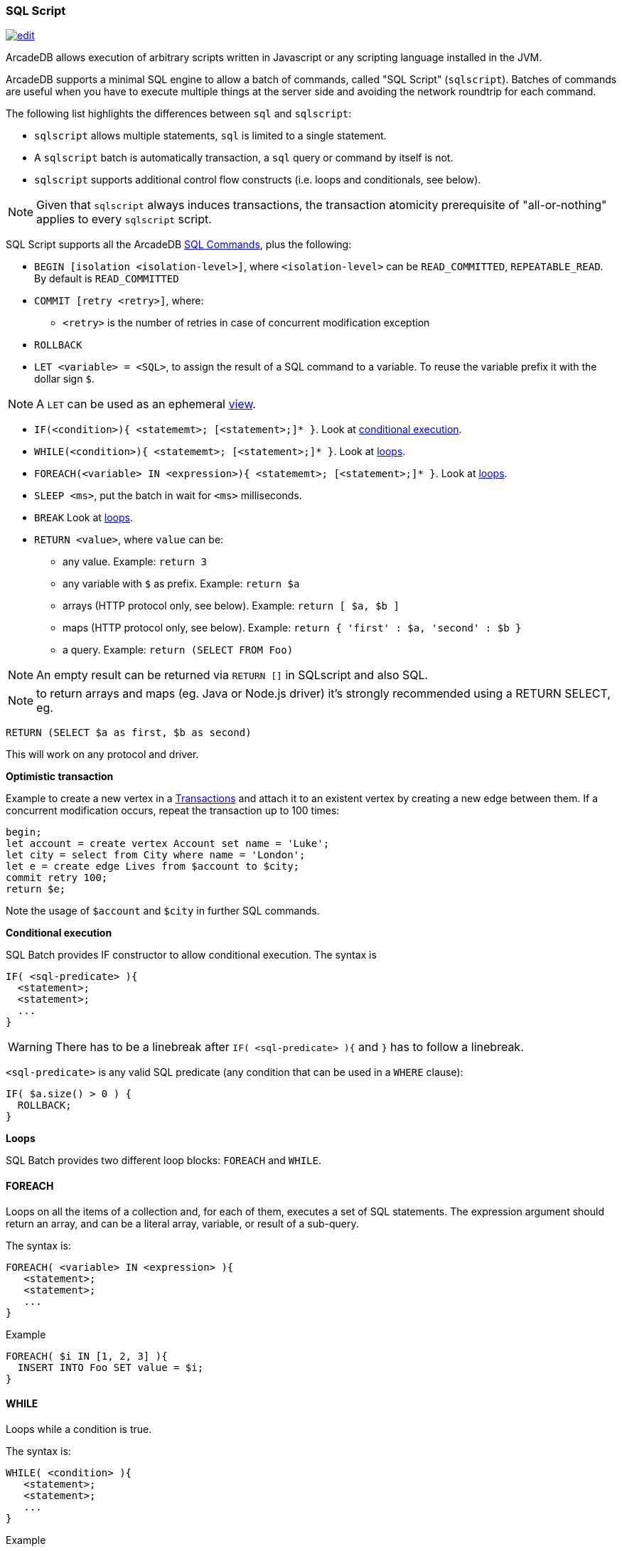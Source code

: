 [[SQL-Script]]
=== SQL Script

image:../images/edit.png[link="https://github.com/ArcadeData/arcadedb-docs/blob/main/src/main/asciidoc/sql/SQL-Script.adoc" float=right]

ArcadeDB allows execution of arbitrary scripts written in Javascript or any scripting language installed in the JVM.

ArcadeDB supports a minimal SQL engine to allow a batch of commands, called "SQL Script" (`sqlscript`).
Batches of commands are useful when you have to execute multiple things at the server side and avoiding the network roundtrip for each command.

The following list highlights the differences between `sql` and `sqlscript`:

* `sqlscript` allows multiple statements, `sql` is limited to a single statement.
* A `sqlscript` batch is automatically transaction, a `sql` query or command by itself is not.
* `sqlscript` supports additional control flow constructs (i.e. loops and conditionals, see below).

NOTE: Given that `sqlscript` always induces transactions,
      the transaction atomicity prerequisite of "all-or-nothing" applies to every `sqlscript` script.

SQL Script supports all the ArcadeDB <<SQL-Commands,SQL Commands>>, plus the following:

* `BEGIN [isolation &lt;isolation-level&gt;]`, where `&lt;isolation-level&gt;` can be `READ_COMMITTED`, `REPEATABLE_READ`. By default is `READ_COMMITTED`
* `COMMIT [retry &lt;retry&gt;]`, where:
** `&lt;retry&gt;` is the number of retries in case of concurrent modification exception
* `ROLLBACK` 
* `LET &lt;variable&gt; = &lt;SQL&gt;`, to assign the result of a SQL command to a variable. To reuse the variable prefix it with the dollar sign `$`.

NOTE: A `LET` can be used as an ephemeral https://en.wikipedia.org/wiki/View_(SQL)[view].

* `IF(&lt;condition&gt;){ &lt;statememt&gt;; [&lt;statement&gt;;]* }`. Look at <<Conditional-Execution,conditional execution>>.
* `WHILE(&lt;condition&gt;){ &lt;statememt&gt;; [&lt;statement&gt;;]* }`. Look at <<Loops,loops>>.
* `FOREACH(&lt;variable&gt; IN &lt;expression&gt;){ &lt;statememt&gt;; [&lt;statement&gt;;]* }`. Look at <<Loops,loops>>.
* `SLEEP &lt;ms&gt;`, put the batch in wait for `&lt;ms&gt;` milliseconds.
////
* `console.log &lt;text&gt;`, logs a message in the console. Context variables can be used with `${&lt;variable&gt;}`.
* `console.error &lt;text&gt;`, writes a message in the console's standard output. Context variables can be used with `${&lt;variable&gt;}`.
* `console.output &lt;text&gt;`, writes a message in the console's standard error. Context variables can be used with `${&lt;variable&gt;}`.
////
* `BREAK` Look at <<Loops,loops>>.
* `RETURN <value>`, where `value` can be:
** any value. Example: `return 3`
** any variable with `$` as prefix. Example: `return $a`
** arrays (HTTP protocol only, see below). Example: `return [ $a, $b ]`
** maps (HTTP protocol only, see below). Example: `return { &#39;first&#39; : $a, &#39;second&#39; : $b }`
** a query. Example: `return (SELECT FROM Foo)`

NOTE: An empty result can be returned via `RETURN []` in SQLscript and also SQL.

NOTE: to return arrays and maps (eg. Java or Node.js driver) it's strongly recommended using a RETURN SELECT, eg. 

----
RETURN (SELECT $a as first, $b as second)
----

This will work on any protocol and driver.

*Optimistic transaction*

Example to create a new vertex in a <<Transactions,Transactions>> and attach it to an existent vertex by creating a new edge between them. If a concurrent modification occurs, repeat the transaction up to 100 times:

[source,sql]
----
begin;
let account = create vertex Account set name = 'Luke';
let city = select from City where name = 'London';
let e = create edge Lives from $account to $city;
commit retry 100;
return $e;
----

Note the usage of `$account` and `$city` in further SQL commands.

[[Conditional-Execution]]
*Conditional execution*

SQL Batch provides IF constructor to allow conditional execution.
The syntax is

[source,sql]
----
IF( <sql-predicate> ){
  <statement>;
  <statement>;
  ...
}
----

WARNING: There has to be a linebreak after `IF( <sql-predicate> ){` and `}` has to follow a linebreak.

`&lt;sql-predicate&gt;` is any valid SQL predicate (any condition that can be used in a `WHERE` clause):

[source,sql]
----
IF( $a.size() > 0 ) {
  ROLLBACK;
}
----

[[Loops]]
*Loops*

SQL Batch provides two different loop blocks: `FOREACH` and `WHILE`.

[discrete]
==== FOREACH

Loops on all the items of a collection and, for each of them, executes a set of SQL statements.
The expression argument should return an array, and can be a literal array, variable, or result of a sub-query.

The syntax is:

[source,sql]
----
FOREACH( <variable> IN <expression> ){
   <statement>;
   <statement>;
   ...
}
----

Example

[source,sql]
----
FOREACH( $i IN [1, 2, 3] ){
  INSERT INTO Foo SET value = $i;
}
----

[discrete]
==== WHILE

Loops while a condition is true.

The syntax is:

[source,sql]
----
WHILE( <condition> ){
   <statement>;
   <statement>;
   ...
}
----

Example

[source,sql]
----
LET $i = 0;
WHILE ($i < 10){
  INSERT INTO Foo SET value = $i;
  LET $i = $i + 1;
}
----

[discrete]
==== BREAK

`FOREACH` and `WHILE` loops can be conditionally interrupted using `BREAK`.

[source,sql]
----
FOREACH( $i IN [1, 2, 3] ){
  IF( $i >2 ){
    BREAK;
  }
  CONSOLE.log $i;
}
----

Example that computes the sum of amounts for customers until the amount is negative.

[source,sql]
----
LET total = 0;
FOREACH( $record IN (select from CustomerAccount) ){
  IF( record.amount < 0 ) {
    BREAK;
  }
  LET total = $total + record.amount;
}
RETURN $total;
----
